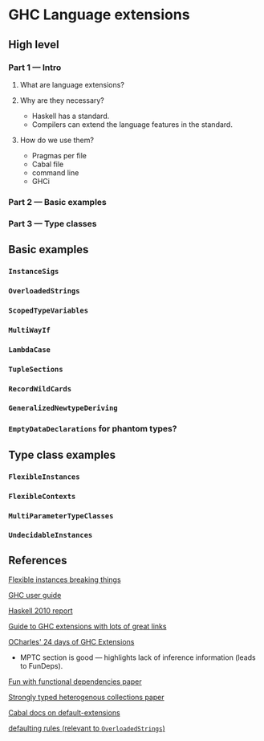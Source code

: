 * GHC Language extensions
** High level
*** Part 1 --- Intro
**** What are language extensions?
**** Why are they necessary?
     - Haskell has a standard.
     - Compilers can extend the language features in the standard.
**** How do we use them?
     - Pragmas per file
     - Cabal file
     - command line
     - GHCi
*** Part 2 --- Basic examples
*** Part 3 --- Type classes
** Basic examples
*** ~InstanceSigs~
*** ~OverloadedStrings~
*** ~ScopedTypeVariables~
*** ~MultiWayIf~
*** ~LambdaCase~
*** ~TupleSections~
*** ~RecordWildCards~
*** ~GeneralizedNewtypeDeriving~
*** ~EmptyDataDeclarations~ for phantom types?
** Type class examples
*** ~FlexibleInstances~
*** ~FlexibleContexts~
*** ~MultiParameterTypeClasses~
*** ~UndecidableInstances~
** References
[[https://gist.github.com/rwbarton/dd8e51dce2a262d17a80][Flexible instances breaking things]]

[[https://downloads.haskell.org/~ghc/latest/docs/html/users_guide/lang.html][GHC user guide]]

[[https://www.haskell.org/onlinereport/haskell2010/haskellch12.html#x19-19100012.3][Haskell 2010 report]]

[[https://limperg.de/ghc-extensions/][Guide to GHC extensions with lots of great links]]

[[https://ocharles.org.uk/pages/2014-12-01-24-days-of-ghc-extensions.html][OCharles' 24 days of GHC Extensions]]
 - MPTC section is good --- highlights lack of inference information (leads to FunDeps).

[[http://www.cse.chalmers.se/~hallgren/Papers/wm01.html][Fun with functional dependencies paper]]

[[http://okmij.org/ftp/Haskell/HList-ext.pdf][Strongly typed heterogenous collections paper]]

[[https://www.haskell.org/cabal/users-guide/developing-packages.html?highlight=extensions#pkg-field-default-extensions][Cabal docs on default-extensions]]

[[https://www.haskell.org/onlinereport/decls.html#sect4.3.4][defaulting rules (relevant to ~OverloadedStrings~)]]
